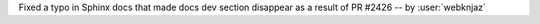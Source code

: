Fixed a typo in Sphinx docs that made docs dev section disappear
as a result of PR #2426 -- by :user:`webknjaz`
